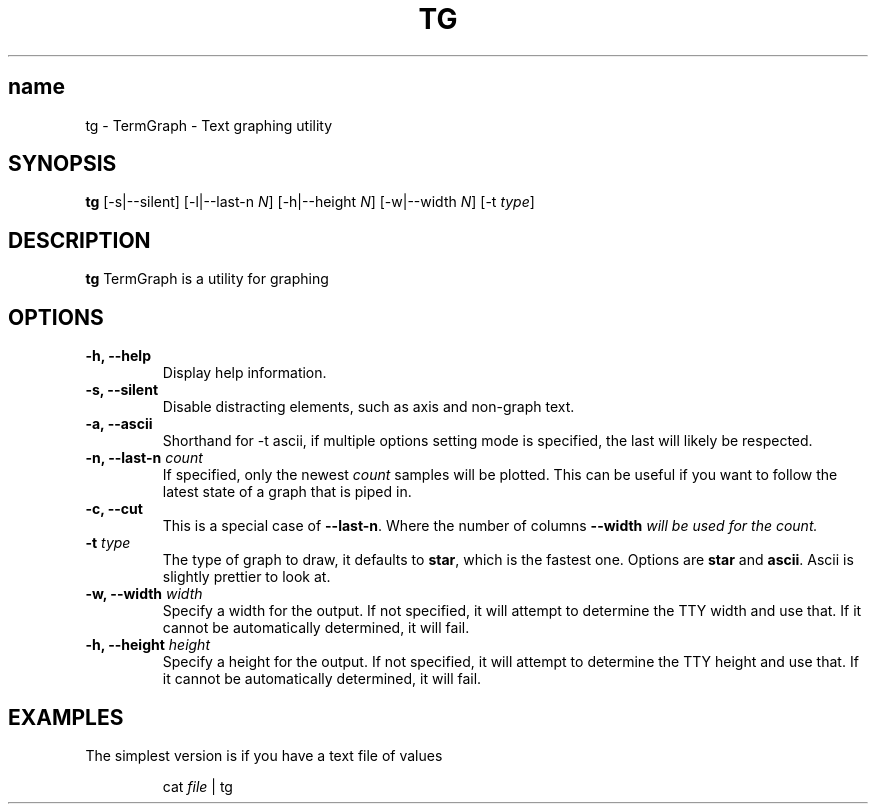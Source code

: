 .TH TG 1 2024-06-08
.SH name
tg \- TermGraph \- Text graphing utility
.SH SYNOPSIS
.B tg
[-s|--silent] [-l|--last-n \fIN\fR] [-h|--height \fIN\fR] [-w|--width \fIN\fR] [-t \fItype\fR]

.SH DESCRIPTION
.B tg
TermGraph is a utility for graphing

.SH OPTIONS
.IP "\fB-h, --help\fR"
Display help information.

.IP "\fB-s, --silent\fR"
Disable distracting elements, such as axis and non-graph text.

.IP "\fB-a, --ascii\fR"
Shorthand for -t ascii, if multiple options setting mode is specified, 
the last will likely be respected.

.IP "\fB-n, --last-n\fR \fIcount\fR"
If specified, only the newest \fIcount\fR samples will be plotted.
This can be useful if you want to follow the latest state of a graph that is piped in.


.IP "\fB-c, --cut\fR"
This is a special case of \fB--last-n\fR. Where the number of columns 
\fB--width\fI will be used for the count.

.IP "\fB-t\fR \fItype\fR"
The type of graph to draw,
it defaults to \fBstar\fR, which is the fastest one.
Options are \fBstar\fR and \fBascii\fR.
Ascii is slightly prettier to look at.

.IP "\fB-w, --width\fR \fIwidth\fR"
Specify a width for the output. 
If not specified, it will attempt to determine the TTY width and use that.
If it cannot be automatically determined, it will fail.

.IP "\fB-h, --height\fR \fIheight\fR"
Specify a height for the output. 
If not specified, it will attempt to determine the TTY height and use that.
If it cannot be automatically determined, it will fail.

.SH EXAMPLES

The simplest version is if you have a text file of values
.PP
.nf
.RS
cat \fIfile\fR | tg
.RE
.fi
.PP
